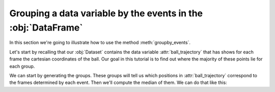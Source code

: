 Grouping a data variable by the events in the :obj:`DataFrame`
**************************************************************

In this section we're going to illustrate how to use the method
:meth:`groupby_events`.

Let's start by recalling that our :obj:`Dataset` contains the data variable
:attr:`ball_trajectory` that has shows for each frame the cartesian coordinates
of the ball. Our goal in this tutorial is to find out where the majority of
these points lie for each group.

We can start by generating the groups. These groups will tell us which positions
in :attr:`ball_trajectory` correspond to the frames determined by each event.
Then we'll compute the median of them. We can do that like this:

.. jupyter-execute:: raw_data.py
    :hide-code:

.. jupyter-execute::

    (
        ds
        .events.load(events, {'frame': ('start_frame', 'end_frame')})
        .events.groupby_events('ball_trajectory')
        .median()
    )

